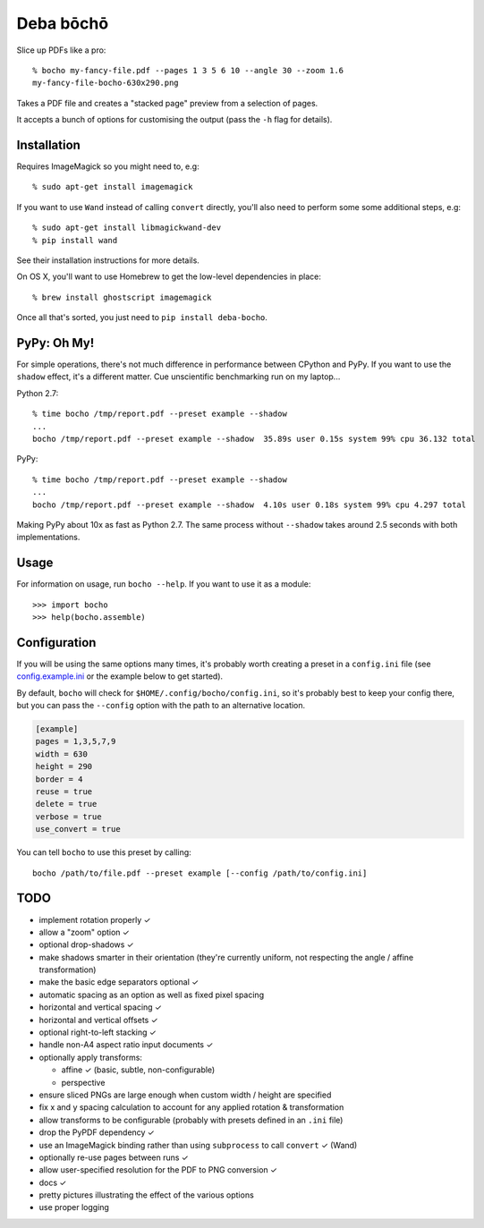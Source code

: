 ==========
Deba bōchō
==========

Slice up PDFs like a pro::

    % bocho my-fancy-file.pdf --pages 1 3 5 6 10 --angle 30 --zoom 1.6
    my-fancy-file-bocho-630x290.png

Takes a PDF file and creates a "stacked page" preview from a selection of pages.

It accepts a bunch of options for customising the output (pass the ``-h`` flag for details).

Installation
============

Requires ImageMagick so you might need to, e.g::

    % sudo apt-get install imagemagick

If you want to use ``Wand`` instead of calling ``convert`` directly, you'll also need to perform some some additional steps, e.g::

    % sudo apt-get install libmagickwand-dev
    % pip install wand

See their installation instructions for more details.

On OS X, you'll want to use Homebrew to get the low-level dependencies in place::

    % brew install ghostscript imagemagick

Once all that's sorted, you just need to ``pip install deba-bocho``.

PyPy: Oh My!
============

For simple operations, there's not much difference in performance between CPython and PyPy.
If you want to use the ``shadow`` effect, it's a different matter.
Cue unscientific benchmarking run on my laptop...

Python 2.7::

    % time bocho /tmp/report.pdf --preset example --shadow
    ...
    bocho /tmp/report.pdf --preset example --shadow  35.89s user 0.15s system 99% cpu 36.132 total

PyPy::

    % time bocho /tmp/report.pdf --preset example --shadow
    ...
    bocho /tmp/report.pdf --preset example --shadow  4.10s user 0.18s system 99% cpu 4.297 total

Making PyPy about 10x as fast as Python 2.7.
The same process without ``--shadow`` takes around 2.5 seconds with both implementations.

Usage
=====

For information on usage, run ``bocho --help``. If you want to use it as a module::

   >>> import bocho
   >>> help(bocho.assemble)

Configuration
=============

If you will be using the same options many times, it's probably worth creating a preset in a ``config.ini`` file (see config.example.ini_ or the example below to get started).

.. _config.example.ini: https://github.com/jimr/deba-bocho/blob/master/config.example.ini

By default, ``bocho`` will check for ``$HOME/.config/bocho/config.ini``, so it's probably best to keep your config there, but you can pass the ``--config`` option with the path to an alternative location.

.. code-block:: ini

    [example]
    pages = 1,3,5,7,9
    width = 630
    height = 290
    border = 4
    reuse = true
    delete = true
    verbose = true
    use_convert = true

You can tell ``bocho`` to use this preset by calling::

    bocho /path/to/file.pdf --preset example [--config /path/to/config.ini]

TODO
====

- implement rotation properly ✓
- allow a "zoom" option ✓
- optional drop-shadows ✓
- make shadows smarter in their orientation (they're currently uniform, not respecting the angle / affine transformation)
- make the basic edge separators optional ✓
- automatic spacing as an option as well as fixed pixel spacing
- horizontal and vertical spacing ✓
- horizontal and vertical offsets ✓
- optional right-to-left stacking ✓
- handle non-A4 aspect ratio input documents ✓
- optionally apply transforms:

  - affine ✓ (basic, subtle, non-configurable)
  - perspective

- ensure sliced PNGs are large enough when custom width / height are specified
- fix x and y spacing calculation to account for any applied rotation & transformation
- allow transforms to be configurable (probably with presets defined in an ``.ini`` file)
- drop the PyPDF dependency ✓
- use an ImageMagick binding rather than using ``subprocess`` to call ``convert`` ✓ (Wand)
- optionally re-use pages between runs ✓
- allow user-specified resolution for the PDF to PNG conversion ✓
- docs ✓
- pretty pictures illustrating the effect of the various options
- use proper logging
